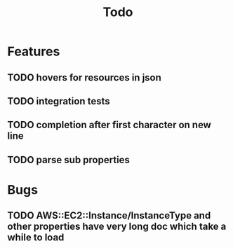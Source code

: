 #+TITLE: Todo

* Features
** TODO hovers for resources in json
** TODO integration tests
** TODO completion after first character on new line
** TODO parse sub properties

* Bugs
** TODO AWS::EC2::Instance/InstanceType and other properties have very long doc which take a while to load
